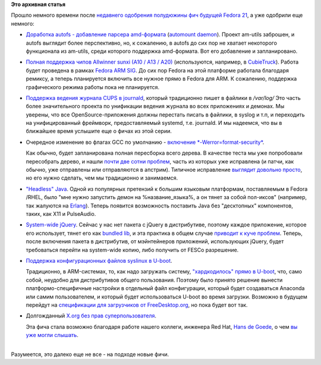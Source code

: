 .. title: Еще немного будущих фич Fedora 21
.. slug: Еще-немного-будущих-фич-fedora-21
.. date: 2014-03-21 12:50:56
.. tags:
.. category:
.. link:
.. description:
.. type: text
.. author: Peter Lemenkov

**Это архивная статья**


| Прошло немного времени после `недавнего одобрения полудюжины фич
  будущей Fedora 21 </content/Будущие-фичи-fedora-21>`__, а уже одобрили
  еще немного:

-  `Доработка autofs - добавление парсера
   amd-формата <https://fedoraproject.org/wiki/Changes/Add_amd_map_parser_to_autofs>`__
   (`automount daemon <http://www.am-utils.org/>`__). Проект am-utils
   заброшен, и autofs выглядит более перспективно, но, к сожалению, в
   autofs до сих пор не хватает некоторого функционала из am-utils,
   среди которого поддержка amd-формата. Вот его добавление и
   запланировано.

-  `Полная поддержка чипов Allwinner sunxi (A10 / A13 /
   A20) <https://fedoraproject.org/wiki/Changes/AllwinnerSunxiSupport>`__
   (используются, например, в
   `CubieTruck <http://www.cubietruck.com/>`__). Работа будет проведена
   в рамках `Fedora ARM
   SIG <http://fedoraproject.org/wiki/Architectures/ARM>`__. До сих пор
   Fedora на этой платформе работала благодаря ремиксу, а теперь
   планируется включить все нужное прямо в Fedora для ARM. К сожалению,
   поддержка графического режима работы пока не планируется.

-  `Поддержка ведения журнала CUPS в
   journald <https://fedoraproject.org/wiki/Changes/CupsJournalLogging>`__,
   который традиционно пишет в файлики в */var/log/* Это часть более
   значительного проекта по унификации ведения журнала во всех
   приложениях и демонах. Мы уверены, что все OpenSource-приложения
   должны перестать писать в файлики, в syslog и т.п, и переходить на
   унифицированный фреймворк, предоставляемый systemd, т.е. journald. И
   мы надеемся, что вы в ближайшее время услышите еще о фичах из этой
   серии.

-  Очередное изменение во флагах GCC по умолчанию - `включение
   *-Werror=format-security* <https://fedoraproject.org/wiki/Changes/FormatSecurity>`__.

   Как обычно, будет запланирована полная пересборка всего дерева. В
   качестве теста мы уже попробовали пересобрать дерево, и нашли `почти
   две сотни
   проблем <https://bugzilla.redhat.com/showdependencytree.cgi?id=1038083&hide_resolved=0>`__,
   часть из которых уже исправлена (и патчи, как обычно, уже отправлены
   или отправляются в апстрим). Типичное исправление `выглядит довольно
   просто <http://pkgs.fedoraproject.org/cgit/rtpproxy.git/tree/rtpproxy-0008-Fix-FTBFS-if-Werror-format-security-flag-is-used.patch>`__,
   но его нужно сделать, чем мы традиционно и занимаемся.

-  `"Headless"
   Java <https://fedoraproject.org/wiki/Changes/HeadlessJava>`__. Одной
   из популярных претензий к большим языковым платформам, поставляемым в
   Fedora /RHEL, было "мне нужно запустить демон на %название\_языка%, а
   он тянет за собой пол-иксов" (например, так жалуются на
   `Erlang <https://bugzilla.redhat.com/784693>`__). Теперь появится
   возможность поставить Java без "десктопных" компонентов, таких, как
   X11 и PulseAudio.

-  `System-wide
   jQuery <https://fedoraproject.org/wiki/Changes/jQuery>`__. Сейчас у
   нас нет пакета с jQuery в дистрибутиве, поэтому каждое приложение,
   которое его использует, тянет его как `bundled
   lib </content/bundled-libraries-немного-статистики-и-комментариев-к-ней>`__,
   и эта практика в общем случае `приводит к куче
   проблем </content/Досмеялись-Серьезная-ошибка-в-gnutls>`__. Теперь,
   после включения пакета в дистрибутив, от мэйнтейнеров приложений,
   использующих jQuery, будет требоваться перейти на system-wide копию,
   либо получить от FESCo разрешение.

-  `Поддержка конфигурационных файлов syslinux в
   U-boot <https://fedoraproject.org/wiki/Changes/u-boot_syslinux>`__.

   Традиционно, в ARM-системах, то, как надо загружать систему,
   `"хардкодилось" прямо в
   U-boot </content/Текущие-недостатки-архитектуры-arm>`__, что, само
   собой, неудобно для дистрибутивов общего пользования. Поэтому было
   принято решение вынести платформо-специфичные настройки в отдельный
   файл конфигурации, который будет создаваться Anaconda или самим
   пользователем, и который будет использоваться U-boot во время
   загрузки. Возможно в будущем перейдут на `спецификации для
   загрузчиков от
   FreeDesktop.org <http://www.freedesktop.org/wiki/Specifications/BootLoaderSpec/>`__,
   но пока будет вот так.

-  Долгожданный `X.org без прав
   суперпользователя <https://fedoraproject.org/wiki/Changes/XorgWithoutRootRights>`__.

   Эта фича стала возможно благодаря работе нашего коллеги, инженера Red
   Hat, `Hans de Goede <https://github.com/jwrdegoede>`__, о чем `вы уже
   могли слышать </content/xorg-без-привилегий-суперпользователя>`__.


| 
| Разумеется, это далеко еще не все - на подходе новые фичи.

